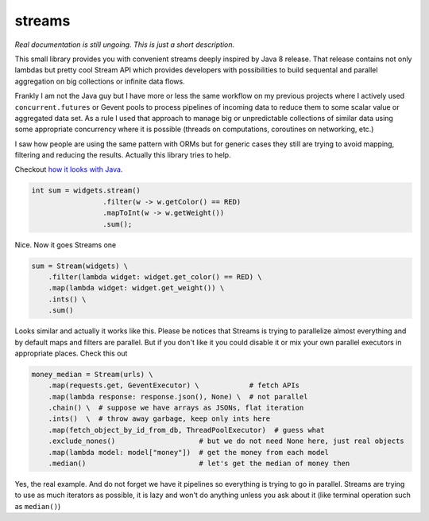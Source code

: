streams
=======

.. image:: https://travis-ci.org/9seconds/streams.svg?branch=master
   :target: https://travis-ci.org/9seconds/streams

*Real documentation is still ungoing. This is just a short description.*

This small library provides you with convenient streams deeply inspired by
Java 8 release. That release contains not only lambdas but pretty cool
Stream API which provides developers with possibilities to build sequental
and parallel aggregation on big collections or infinite data flows.

Frankly  I am not the Java guy but I have more or less the same workflow on
my previous projects where I actively used ``concurrent.futures`` or Gevent
pools to process pipelines of incoming data to reduce them to some scalar
value or aggregated data set. As a rule I used that approach to manage big or
unpredictable collections of similar data using some appropriate concurrency
where it is possible (threads on computations, coroutines on networking, etc.)

I saw how people are using the same pattern with ORMs but for generic cases
they still are trying to avoid mapping, filtering and reducing the results.
Actually this library tries to help.

Checkout `how it looks with Java <http://download.java.net/jdk8/docs/api/java/util/stream/Stream.html>`_.

.. code-block:: java

     int sum = widgets.stream()
                      .filter(w -> w.getColor() == RED)
                      .mapToInt(w -> w.getWeight())
                      .sum();

Nice. Now it goes Streams one

.. code-block:: python

     sum = Stream(widgets) \
         .filter(lambda widget: widget.get_color() == RED) \
         .map(lambda widget: widget.get_weight()) \
         .ints() \
         .sum()

Looks similar and actually it works like this. Please be notices that Streams
is trying to parallelize almost everything and by default maps and filters
are parallel. But if you don't like it you could disable it or mix your own
parallel executors in appropriate places. Check this out

.. code-block:: python

     money_median = Stream(urls) \
         .map(requests.get, GeventExecutor) \            # fetch APIs
         .map(lambda response: response.json(), None) \  # not parallel
         .chain() \  # suppose we have arrays as JSONs, flat iteration
         .ints()  \  # throw away garbage, keep only ints here
         .map(fetch_object_by_id_from_db, ThreadPoolExecutor)  # guess what
         .exclude_nones()                    # but we do not need None here, just real objects
         .map(lambda model: model["money"])  # get the money from each model
         .median()                           # let's get the median of money then

Yes, the real example. And do not forget we have it pipelines so everything
is trying to go in parallel. Streams are trying to use as much iterators as
possible, it is lazy and won't do anything unless you ask about it (like
terminal operation such as ``median()``)
